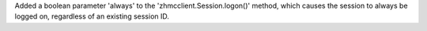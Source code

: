 Added a boolean parameter 'always' to the 'zhmcclient.Session.logon()' method,
which causes the session to always be logged on, regardless of an existing
session ID.
